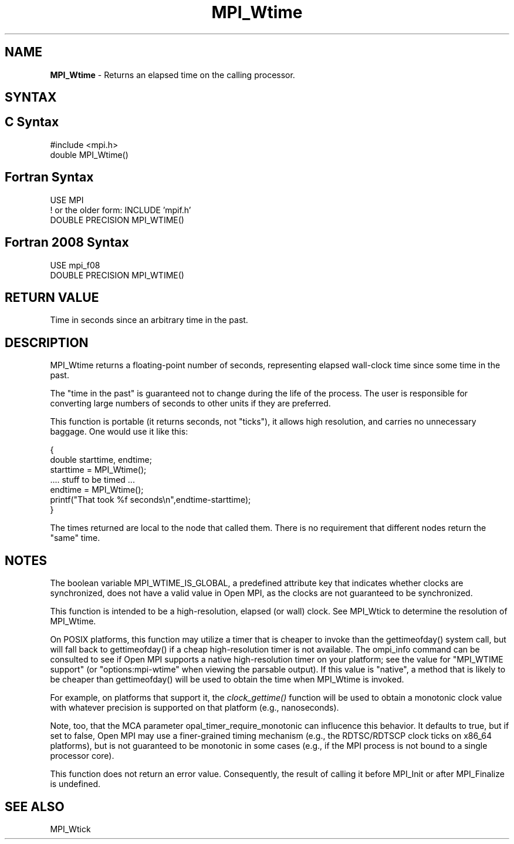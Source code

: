 .\" -*- nroff -*-
.\" Copyright 2006-2008 Sun Microsystems, Inc.
.\" Copyright (c) 1996 Thinking Machines Corporation
.\" Copyright (c) 2014 Cisco Systems, Inc.  All rights reserved.
.\" $COPYRIGHT$
.TH MPI_Wtime 3 "Mar 26, 2019" "4.0.1" "Open MPI"
.SH NAME
\fBMPI_Wtime\fP \- Returns an elapsed time on the calling processor.

.SH SYNTAX
.ft R
.SH C Syntax
.nf
#include <mpi.h>
double MPI_Wtime()

.fi
.SH Fortran Syntax
.nf
USE MPI
! or the older form: INCLUDE 'mpif.h'
DOUBLE PRECISION MPI_WTIME()

.fi
.SH Fortran 2008 Syntax
.nf
USE mpi_f08
DOUBLE PRECISION MPI_WTIME()

.fi
.SH RETURN VALUE
.ft R
Time in seconds since an arbitrary time in the past.

.SH DESCRIPTION
.ft R
MPI_Wtime returns a floating-point number of seconds, representing elapsed wall-clock time since some time in the past.
.PP
The "time in the past" is guaranteed not to change during the life of the process. The user is responsible for converting large numbers of seconds to other units if they are preferred.
.PP
This function is portable (it returns seconds, not "ticks"), it allows high resolution, and carries no unnecessary baggage. One would use it like this:
.sp
.nf
    {
       double starttime, endtime;
       starttime = MPI_Wtime();
        \&....  stuff to be timed  \&...
       endtime   = MPI_Wtime();
       printf("That took %f seconds\\n",endtime-starttime);
    }
.fi
.PP
The times returned are local to the node that called them. There is no requirement that different nodes return the "same" time.
.SH NOTES
The boolean variable MPI_WTIME_IS_GLOBAL, a predefined attribute key that indicates whether clocks are synchronized, does not have a valid value in Open MPI, as the clocks are not guaranteed to be synchronized.

.PP
This function is intended to be a high-resolution, elapsed (or wall) clock. See MPI_Wtick to determine the resolution of MPI_Wtime.
.PP
On POSIX platforms, this function may utilize a timer that is cheaper
to invoke than the gettimeofday() system call, but will fall back to
gettimeofday() if a cheap high-resolution timer is not available.  The
ompi_info command can be consulted to see if Open MPI supports a
native high-resolution timer on your platform; see the value for "MPI_WTIME
support" (or "options:mpi-wtime" when viewing the parsable
output).  If this value is "native", a method that is likely to be
cheaper than gettimeofday() will be used to obtain the time when
MPI_Wtime is invoked.
.PP
For example, on platforms that support it, the
.I clock_gettime()
function will be used to obtain a monotonic clock value with whatever
precision is supported on that platform (e.g., nanoseconds).
.PP
Note, too, that the MCA parameter opal_timer_require_monotonic can
influcence this behavior.  It defaults to true, but if set to false,
Open MPI may use a finer-grained timing mechanism (e.g., the
RDTSC/RDTSCP clock ticks on x86_64 platforms), but is not guaranteed
to be monotonic in some cases (e.g., if the MPI process is not bound
to a single processor core).
.PP
This function does not return an error value. Consequently, the result of calling it before MPI_Init or after MPI_Finalize is undefined.

.SH SEE ALSO
MPI_Wtick
.br

